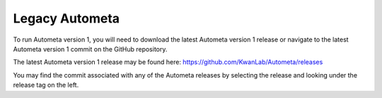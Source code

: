 ===============
Legacy Autometa
===============

To run Autometa version 1, you will need to download the latest Autometa version 1 release
or navigate to the latest Autometa version 1 commit on the GitHub repository.

The latest Autometa version 1 release may be found here: `https://github.com/KwanLab/Autometa/releases <https://github.com/KwanLab/Autometa/releases>`_

You may find the commit associated with any of the Autometa releases by selecting the release and looking under the release tag on the left.
